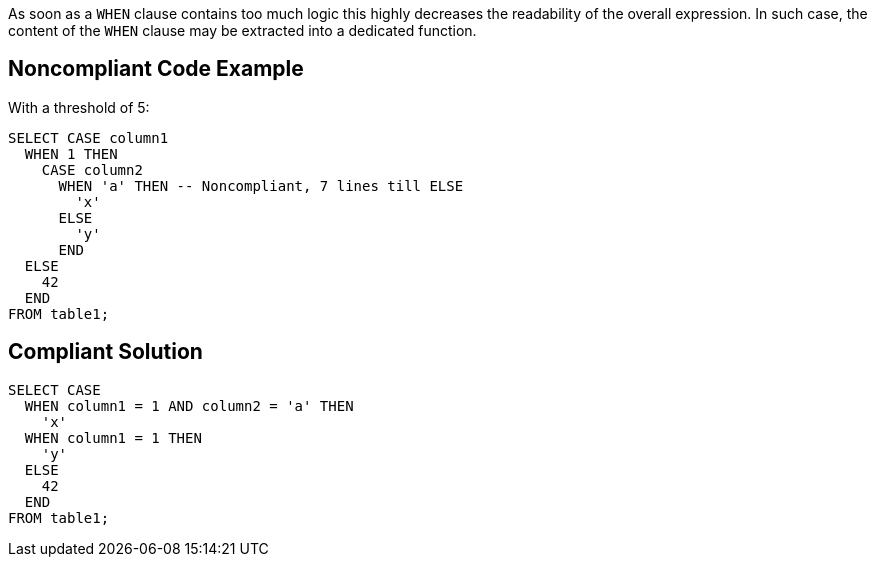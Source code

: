 As soon as a ``++WHEN++`` clause contains too much logic this highly decreases the readability of the overall expression. In such case, the content of the ``++WHEN++`` clause may be extracted into a dedicated function.

== Noncompliant Code Example

With a threshold of 5:

----
SELECT CASE column1
  WHEN 1 THEN
    CASE column2
      WHEN 'a' THEN -- Noncompliant, 7 lines till ELSE
        'x'
      ELSE
        'y'
      END
  ELSE
    42
  END 
FROM table1;
----

== Compliant Solution

----
SELECT CASE
  WHEN column1 = 1 AND column2 = 'a' THEN
    'x'
  WHEN column1 = 1 THEN
    'y'
  ELSE
    42
  END 
FROM table1;
----
